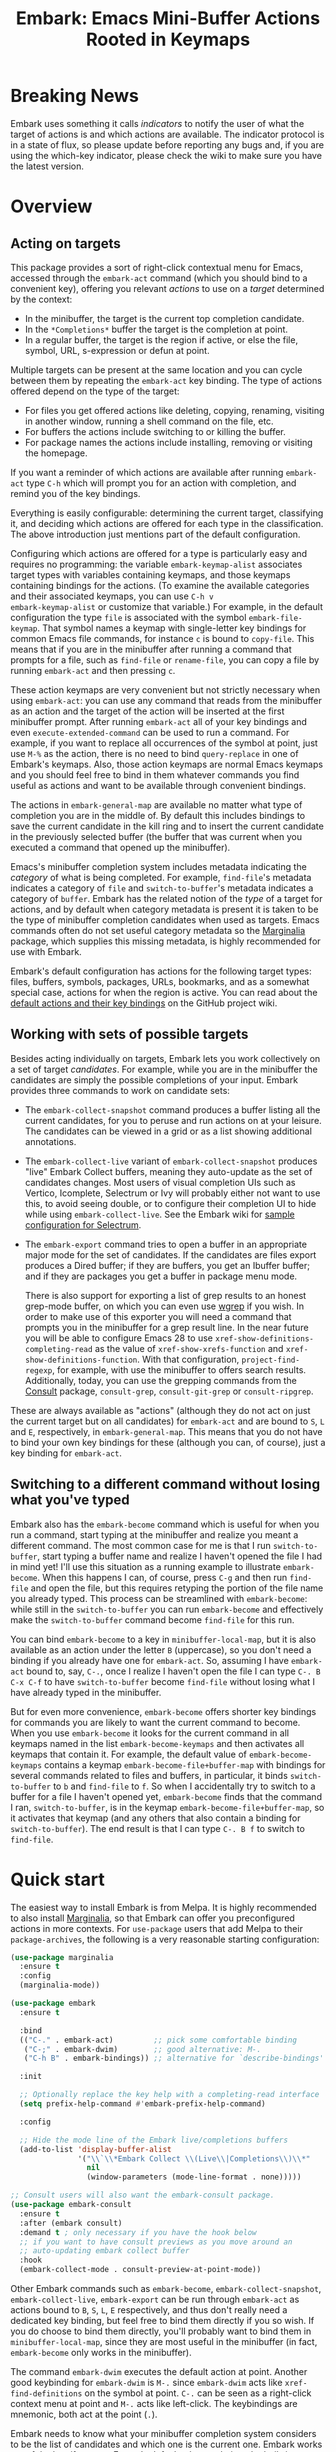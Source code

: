 #+TITLE: Embark: Emacs Mini-Buffer Actions Rooted in Keymaps
#+OPTIONS: d:nil
#+EXPORT_FILE_NAME: embark.texi
#+TEXINFO_DIR_CATEGORY: Emacs
#+TEXINFO_DIR_TITLE: Embark: (embark).
#+TEXINFO_DIR_DESC: Emacs Mini-Buffer Actions Rooted in Keymaps

:BADGE:
[[https://melpa.org/#/embark][file:https://melpa.org/packages/embark-badge.svg]]
:END:

* Breaking News

Embark uses something it calls /indicators/ to notify the user of what
the target of actions is and which actions are available. The
indicator protocol is in a state of flux, so please update before
reporting any bugs and, if you are using the which-key indicator,
please check the wiki to make sure you have the latest version.
  
* Overview
** Acting on targets

This package provides a sort of right-click contextual menu for Emacs,
accessed through the =embark-act= command (which you should bind to a
convenient key), offering you relevant /actions/ to use on a /target/
determined by the context:

- In the minibuffer, the target is the current top completion
  candidate.
- In the =*Completions*= buffer the target is the completion at point.
- In a regular buffer, the target is the region if active, or else the
  file, symbol, URL, s-expression or defun at point.

Multiple targets can be present at the same location and you can cycle
between them by repeating the =embark-act= key binding. The type of
actions offered depend on the type of the target:

- For files you get offered actions like deleting, copying,
  renaming, visiting in another window, running a shell command on the
  file, etc.
- For buffers the actions include switching to or killing the buffer.
- For package names the actions include installing, removing or
  visiting the homepage.

If you want a reminder of which actions are available after running
=embark-act= type =C-h= which will prompt you for an action with
completion, and remind you of the key bindings.

Everything is easily configurable: determining the current target,
classifying it, and deciding which actions are offered for each type
in the classification. The above introduction just mentions part of
the default configuration.

Configuring which actions are offered for a type is particularly easy
and requires no programming: the variable =embark-keymap-alist=
associates target types with variables containing keymaps, and those
keymaps containing bindings for the actions. (To examine the
available categories and their associated keymaps, you can use =C-h v
embark-keymap-alist= or customize that variable.) For example, in the
default configuration the type =file= is associated with the symbol
=embark-file-keymap=. That symbol names a keymap with single-letter
key bindings for common Emacs file commands, for instance =c= is bound
to =copy-file=. This means that if you are in the minibuffer after
running a command that prompts for a file, such as =find-file= or
=rename-file=, you can copy a file by running =embark-act= and then
pressing =c=.

These action keymaps are very convenient but not strictly necessary
when using =embark-act=: you can use any command that reads from the
minibuffer as an action and the target of the action will be inserted
at the first minibuffer prompt. After running =embark-act= all of your
key bindings and even =execute-extended-command= can be used to run a
command. For example, if you want to replace all occurrences of the
symbol at point, just use =M-%= as the action, there is no need to bind
=query-replace= in one of Embark's keymaps. Also, those action keymaps
are normal Emacs keymaps and you should feel free to bind in them
whatever commands you find useful as actions and want to be available
through convenient bindings.

The actions in =embark-general-map= are available no matter what type
of completion you are in the middle of. By default this includes
bindings to save the current candidate in the kill ring and to insert
the current candidate in the previously selected buffer (the buffer
that was current when you executed a command that opened up the
minibuffer).

Emacs's minibuffer completion system includes metadata indicating the
/category/ of what is being completed. For example, =find-file='s
metadata indicates a category of =file= and =switch-to-buffer='s metadata
indicates a category of =buffer=. Embark has the related notion of the
/type/ of a target for actions, and by default when category metadata
is present it is taken to be the type of minibuffer completion
candidates when used as targets. Emacs commands often do not set
useful category metadata so the [[https://github.com/minad/marginalia][Marginalia]] package, which supplies
this missing metadata, is highly recommended for use with Embark.

Embark's default configuration has actions for the following target
types: files, buffers, symbols, packages, URLs, bookmarks, and as a
somewhat special case, actions for when the region is active. You can
read about the [[https://github.com/oantolin/embark/wiki/Default-Actions][default actions and their key bindings]] on the GitHub
project wiki.

** Working with sets of possible targets

Besides acting individually on targets, Embark lets you work
collectively on a set of target /candidates/. For example, while you
are in the minibuffer the candidates are simply the possible
completions of your input. Embark provides three commands to work on
candidate sets:

- The =embark-collect-snapshot= command produces a buffer listing all
  the current candidates, for you to peruse and run actions on at your
  leisure. The candidates can be viewed in a grid or as a list showing
  additional annotations.

- The =embark-collect-live= variant of =embark-collect-snapshot= produces
  "live" Embark Collect buffers, meaning they auto-update as the set
  of candidates changes. Most users of visual completion UIs such as
  Vertico, Icomplete, Selectrum or Ivy will probably either not want
  to use this, to avoid seeing double, or to configure their
  completion UI to hide while using =embark-collect-live=. See the
  Embark wiki for [[https://github.com/oantolin/embark/wiki/Additional-Configuration#pause-selectrum-while-using-embark-collect-live][sample configuration for Selectrum]].

- The =embark-export= command tries to open a buffer in an appropriate
  major mode for the set of candidates. If the candidates are files
  export produces a Dired buffer; if they are buffers, you get an
  Ibuffer buffer; and if they are packages you get a buffer in
  package menu mode.

  There is also support for exporting a list of grep results to an
  honest grep-mode buffer, on which you can even use [[https://github.com/mhayashi1120/Emacs-wgrep][wgrep]] if you
  wish. In order to make use of this exporter you will need a command
  that prompts you in the minibuffer for a grep result line. In the
  near future you will be able to configure Emacs 28 to use
  =xref-show-definitions-completing-read= as the value of
  =xref-show-xrefs-function= and =xref-show-definitions-function=. With
  that configuration, =project-find-regexp=, for example, with use the
  minibuffer to offers search results. Additionally, today, you can
  use the grepping commands from the [[https://github.com/minad/consult/][Consult]] package, =consult-grep=,
  =consult-git-grep= or =consult-ripgrep=.

These are always available as "actions" (although they do not act on
just the current target but on all candidates) for =embark-act= and are
bound to =S=, =L= and =E=, respectively, in =embark-general-map=. This means
that you do not have to bind your own key bindings for these
(although you can, of course), just a key binding for =embark-act=.

** Switching to a different command without losing what you've typed

Embark also has the =embark-become= command which is useful for when
you run a command, start typing at the minibuffer and realize you
meant a different command. The most common case for me is that I run
=switch-to-buffer=, start typing a buffer name and realize I haven't
opened the file I had in mind yet! I'll use this situation as a
running example to illustrate =embark-become=. When this happens I can,
of course, press =C-g= and then run =find-file= and open the file, but
this requires retyping the portion of the file name you already
typed. This process can be streamlined with =embark-become=: while still
in the =switch-to-buffer= you can run =embark-become= and effectively
make the =switch-to-buffer= command become =find-file= for this run.

You can bind =embark-become= to a key in =minibuffer-local-map=, but it is
also available as an action under the letter =B= (uppercase), so you
don't need a binding if you already have one for =embark-act=. So,
assuming I have =embark-act= bound to, say, =C-.=, once I realize I
haven't open the file I can type =C-. B C-x C-f= to have
=switch-to-buffer= become =find-file= without losing what I have already
typed in the minibuffer.

But for even more convenience, =embark-become= offers shorter key
bindings for commands you are likely to want the current command to
become. When you use =embark-become= it looks for the current command in
all keymaps named in the list =embark-become-keymaps= and then activates
all keymaps that contain it. For example, the default value of
=embark-become-keymaps= contains a keymap =embark-become-file+buffer-map=
with bindings for several commands related to files and buffers, in
particular, it binds =switch-to-buffer= to =b= and =find-file= to =f=. So when
I accidentally try to switch to a buffer for a file I haven't opened
yet, =embark-become= finds that the command I ran, =switch-to-buffer=, is
in the keymap =embark-become-file+buffer-map=, so it activates that
keymap (and any others that also contain a binding for
=switch-to-buffer=). The end result is that I can type =C-. B f= to
switch to =find-file=.

* Quick start

The easiest way to install Embark is from Melpa. It is highly
recommended to also install [[https://github.com/minad/marginalia][Marginalia]], so that Embark can offer you
preconfigured actions in more contexts. For =use-package= users that
add Melpa to their =package-archives=, the following is a very
reasonable starting configuration:

#+begin_src emacs-lisp
  (use-package marginalia
    :ensure t
    :config
    (marginalia-mode))

  (use-package embark
    :ensure t

    :bind
    (("C-." . embark-act)         ;; pick some comfortable binding
     ("C-;" . embark-dwim)        ;; good alternative: M-.
     ("C-h B" . embark-bindings)) ;; alternative for `describe-bindings'

    :init

    ;; Optionally replace the key help with a completing-read interface
    (setq prefix-help-command #'embark-prefix-help-command)

    :config

    ;; Hide the mode line of the Embark live/completions buffers
    (add-to-list 'display-buffer-alist
                 '("\\`\\*Embark Collect \\(Live\\|Completions\\)\\*"
                   nil
                   (window-parameters (mode-line-format . none)))))

  ;; Consult users will also want the embark-consult package.
  (use-package embark-consult
    :ensure t
    :after (embark consult)
    :demand t ; only necessary if you have the hook below
    ;; if you want to have consult previews as you move around an
    ;; auto-updating embark collect buffer
    :hook
    (embark-collect-mode . consult-preview-at-point-mode))
#+end_src

Other Embark commands such as =embark-become=, =embark-collect-snapshot=,
=embark-collect-live=, =embark-export= can be run through =embark-act= as
actions bound to =B=, =S=, =L=, =E= respectively, and thus don't really need
a dedicated key binding, but feel free to bind them directly if you
so wish. If you do choose to bind them directly, you'll probably want
to bind them in =minibuffer-local-map=, since they are most useful in
the minibuffer (in fact, =embark-become= only works in the minibuffer).

The command =embark-dwim= executes the default action at point. Another good
keybinding for =embark-dwim= is =M-.= since =embark-dwim= acts like
=xref-find-definitions= on the symbol at point. =C-.= can be seen as a
right-click context menu at point and =M-.= acts like left-click. The
keybindings are mnemonic, both act at the point (=.=).

Embark needs to know what your minibuffer completion system considers
to be the list of candidates and which one is the current one. Embark
works out of the box if you use Emacs's default tab completion, the
built-in =icomplete-mode= or =fido-mode=, or the third-party packages
[[https://github.com/minad/vertico][Vertico]], [[https://github.com/raxod502/selectrum/][Selectrum]] or [[https://github.com/abo-abo/swiper][Ivy]].

If you are a [[https://emacs-helm.github.io/helm/][Helm]] or [[https://github.com/abo-abo/swiper][Ivy]] user you are unlikely to want Embark since
those packages include comprehensive functionality for acting on
minibuffer completion candidates. (Embark does come with Ivy
integration despite this.)

* Advanced configuration
** Showing a reminder of available actions

If you want a reminder of which actions are available after running
=embark-act=, use =embark-keymap-help=, which is bound to =C-h= in all of
Embark's action keymaps. That command will prompt you for the name of
an action with completion (but feel free to enter a command not among
the offered candidates!), and will also remind you of the key
bindings. You can press =@= at the prompt and then one of the key
bindings to enter the name of the corresponding action.

If you find you prefer entering actions that way, you can configure
embark to always prompt you for actions by setting the variable
=embark-prompter= to =embark-completing-read-prompter=.

If you want to see the actions and their key bindings, but want to
use the key bindings rather than completing the command name, you can
install [[https://github.com/justbur/emacs-which-key][which-key]] and configure Embark as follows:

#+begin_src emacs-lisp
  (setq embark-action-indicator
        (lambda (map _target)
          (which-key--show-keymap "Embark" map nil nil 'no-paging)
          #'which-key--hide-popup-ignore-command)
        embark-become-indicator embark-action-indicator)
#+end_src

** Quitting the minibuffer after an action

By default, if you call =embark-act= from the minibuffer it quits the
minibuffer after performing the action. You can change this by setting
the customizable variable =embark-quit-after-action= to =nil=. That
variable controls whether or not =embark-act= quits the minibuffer when
you call it without a prefix argument, and you can select the opposite
behavior to what the variable says by calling =embark-act= with =C-u=.
Note that both the variable =embark-quit-after-action= and =C-u= have no
effect when you call =embark-act= outside the minibuffer.

Having =embark-act= /not/ quit the minibuffer can be useful to turn
commands into little "thing managers". For example, you can use
=find-file= as a little file manager or =describe-package= as a little
package manager: you can run those commands, perform a series of
actions, and then quit the command.

If you find yourself using the quitting and non-quitting variants of
=embark-act= about equally often, you may prefer to have separate
commands for them instead of a single command that you call with =C-u=
half the time. You could, for example, keep the default exiting
behavior of =embark-act= and define a non-quitting version as follows:

#+begin_src emacs-lisp
  (defun embark-act-noquit ()
    "Run action but don't quit the minibuffer afterwards."
    (interactive)
    (let ((embark-quit-after-action nil))
      (embark-act)))
#+end_src

** Allowing the target to be edited before acting on it

By default, for most commands =embark= inserts the target of the action
into the next minibuffer prompt and "presses =RET=" for you, accepting
the target as is.

For some commands this might be undesirable, either for safety
(because a command is "hard to undo", like =delete-file= or
=kill-buffer=), or because further input is required next to the target
(like when using =shell-command=: the target is the file and you still
need to enter a shell command to run on it, at the same prompt). You
can add such commands to the =embark-allow-edit-commands= variable
(which by default already contains the examples mentioned, and a few
others as well).

Now, automatically pressing =RET= for most commands is only the default.
If you set the variable =embark-allow-edit-default= to =t=, then =embark=
will instead give you a chance to edit the target before acting upon
it, for all commands except those listed in =embark-skip-edit-commands=.

** Running some setup after injecting the target

You can customize what happens after the target is inserted at the minibuffer
prompt of an action. There are =embark-setup-action-hooks=, that are run by default
after injecting the target into the minibuffer. The hook can be specified for
specific action commands by associating the command to the desired hook. By
default the hooks with the key t are executed.

For example, consider using =shell-command= as an action during file
completion. It would be useful to insert a space before the target
file name and to leave the point at the beginning, so you can
immediately type the shell command. That's why in =embark='s default
configuration there is an entry in =embark-setup-action-hooks= associating
=shell-command= to =embark--shell-prep=, a simple helper command that
quotes all the spaces in the file name, inserts an extra space at the
beginning of the line and leaves point to the left of it.

** Creating your own keymaps

All internal keymaps are defined with a helper macro
=embark-define-keymap= that you can use to define your own keymaps,
whether they are for new categories in =embark-keymap-alist= or for any
other purpose! For example a simple version of the file action keymap
could be defined as follows:

#+BEGIN_SRC emacs-lisp
  (embark-define-keymap embark-file-map
    "Example keymap with a few file actions"
    ("d" delete-file)
    ("r" rename-file)
    ("c" copy-file))
#+END_SRC

Remember also that these action keymaps are perfectly normal Emacs
keymaps, and do not need to be created with this helper macro. You
can use the built-in =define-key=, or your favorite external package
such as =bind-key= or =general.el= to manage them.

** Defining actions for new categories of targets

It is easy to configure Embark to provide actions for new types of
targets, either in the minibuffer or outside it. I present below two
very detailed examples of how to do this. At several points I'll
explain more than one way to proceed, typically with the easiest
option first. I include the alternative options since there will be
similar situations where the easiest option is not available.

*** New minibuffer target example - tab-bar tabs

Say you use the new [[https://www.gnu.org/software/emacs/manual/html_node/emacs/Tab-Bars.html][tab bars]] from Emacs 27 and you want Embark to
offer tab-specific actions when you use the tab-bar-mode commands
that mention tabs by name. You would need to: (1) make sure Embark
knows those commands deal with tabs, (2) define a keymap for tab
actions and configure Embark so it knows that's the keymap you want.

**** Telling Embark about commands that prompt for tabs by name

For step (1), it would be great if the =tab-bar-mode= commands reported
the completion category =tab= when asking you for a tab with
completion. (All built-in Emacs commands that prompt for file names,
for example, do have metadata indicating that they want a =file=.) They
do not, unfortunately, and I will describe a couple of ways to deal
with this.

Maybe the easiest thing is to configure [[https://github.com/minad/marginalia][Marginalia]] to enhance those
commands. All of the =tab-bar-*-tab-by-name= commands have the words
"tab by name" in the minibuffer prompt, so you can use:

#+begin_src emacs-lisp
  (add-to-list 'marginalia-prompt-categories '("tab by name" . tab))
#+end_src

That's it! But in case you are ever in a situation where you don't
already have commands that prompt for the targets you want, I'll
describe how writing your own command with appropriate =category=
metadata looks:

#+begin_src emacs-lisp
  (defun my-select-tab-by-name (tab)
    (interactive
     (list
      (let ((tab-list (or (mapcar #'(lambda (tab) (cdr (assq 'name tab)))
                                  (tab-bar-tabs))
                          (user-error "No tabs found"))))
        (completing-read
         "Tabs: "
         (lambda (string predicate action)
           (if (eq action 'metadata)
               '(metadata (category . tab))
             (complete-with-action action tab-list string predicate)))))))
    (tab-bar-select-tab-by-name tab))
#+end_src

As you can see, the built-in support for setting the category
metadatum is not very easy to use or pretty to look at. To help with
this I recommend the =consult--read= function from the excellent
[[https://github.com/minad/consult/][Consult]] package. With that function we can rewrite the command as
follows:

#+begin_src emacs-lisp
  (defun my-select-tab-by-name (tab)
    (interactive
     (list
      (let ((tab-list (or (mapcar #'(lambda (tab) (cdr (assq 'name tab)))
                                  (tab-bar-tabs))
                          (user-error "No tabs found"))))
        (consult--read tab-list
                       :prompt "Tabs: "
                       :category 'tab))))
    (tab-bar-select-tab-by-name tab))
#+end_src

Much nicer! No matter how you define the =my-select-tab-by-name=
command, the first approach with Marginalia and prompt detection has
the following advantages: you get the =tab= category for all the
=tab-bar-*-bar-by-name= commands at once, also, you enhance built-in
commands, instead of defining new ones.

**** Defining and configuring a keymap for tab actions

 Let's say we want to offer select, rename and close actions for tabs
 (in addition to Embark general actions, such as saving the tab name to
 the kill-ring, which you get for free). Then this will do:

 #+begin_src emacs-lisp
   (embark-define-keymap embark-tab-actions
     "Keymap for actions for tab-bar tabs (when mentioned by name)."
     ("s" tab-bar-select-tab-by-name)
     ("r" tab-bar-rename-tab-by-name)
     ("k" tab-bar-close-tab-by-name))

   (add-to-list 'embark-keymap-alist '(tab . embark-tab-actions))
 #+end_src

 What if after using this for a while you feel closing the tab
 without confirmation is dangerous? You have a couple of options:

 1. You can keep using the =tab-bar-close-tab-by-name= command, but no
    longer let Embark press =RET= for you:
    #+begin_src emacs-lisp
      (add-to-list 'embark-allow-edit-commands 'tab-bar-close-tab-by-name)
    #+end_src

 2. You can write your own command that prompts for confirmation and
    use that instead of =tab-bar-close-tab-by-name= in the above keymap:
    #+begin_src emacs-lisp
      (defun my-confirm-close-tab-by-name (tab)
        (interactive "sTab to close: ")
        (when (y-or-n-p (format "Close tab '%s'? " tab))
          (tab-bar-close-tab-by-name tab)))
    #+end_src

    Notice that this is a command you can also use directly from =M-x=
    independently of Embark. Using it from =M-x= leaves something to be
    desired, though, since you don't get completion for the tab names.
    You can fix this if you wish as described in the previous section.

*** New target example in regular buffers - short Wikipedia links

Say you want to teach embark to treat text of the form
=wikipedia:Gary_Kasparov= in any regular buffer as a link to Wikipedia,
with actions to open the Wikipedia page in eww or an external browser
or to save the URL of the page in the kill-ring. We can take
advantage of the actions that Embark has preconfigured for URLs, so
all we need to do is teach Embark that =wikipedia:Gary_Kasparov= stands
for the URL =https://en.wikipedia.org/wiki/Garry_Kasparov=.

You can be as fancy as you want with the recognized syntax. Here, to
keep the example simple, I'll assume the link matches the regexp
=wikipedia:[[:alnum:]_]+=. We will write a function that looks for a
match surrounding point, and returns the pair =(cons 'url
actual-url-of-the-page)=.

#+begin_src emacs-lisp
  (defun my-short-wikipedia-link ()
    "Target a link at point of the form wikipedia:Page_Name."
    (save-excursion
      (let* ((beg (progn (skip-chars-backward "[:alnum:]_:") (point)))
             (end (progn (skip-chars-forward "[:alnum:]_:") (point)))
             (str (buffer-substring-no-properties beg end)))
        (save-match-data
          (when (string-match "wikipedia:\\([[:alnum:]_]+\\)" str)
            (cons 'url (format "https://en.wikipedia.org/wiki/%s"
                               (match-string 1 str))))))))

  (add-to-list 'embark-target-finders 'my-short-wikipedia-link)
#+end_src

* How does Embark call the actions?

  Embark actions are normal Emacs commands, that is, functions with an
  interactive specification. In order to execute an action, Embark
  calls the command with =call-interactively=, so the command reads user
  input exactly as if run directly by the user. For example the
  command may open a minibuffer and read a string
  (=read-from-minibuffer=) or open a completion interface
  (=completing-read=). If this happens, Embark takes the target string
  and inserts it automatically into the minibuffer, simulating user
  input this way. After inserting the string, Embark exits the
  minibuffer, submitting the input. (The immediate minibuffer exit can
  be disabled in order to allow editing the input: see the
  =embark-allow-edit-commands= and =embark-allow-edit-default=
  configuration variables). Embark inserts the target string at the
  first minibuffer opened by the action command, and if the command
  happens to prompt the user for input more than once, the user still
  interacts with the second and further prompts in the normal fashion.

  This is how Embark manages to reuse normal commands as actions. The
  mechanism allows you to use as Embark actions commands that were not
  written with Embark in mind (and indeed almost all actions that are
  bound by default in Embark's action keymaps are standard Emacs
  commands). It also allows you to write new custom actions in such a
  way that they are useful even without Embark.
  
  Here is a simple example illustrating those three ways of reading
  input from the user mentioned above. Bind the following commands to
  the =embark-symbol-map= to be used as actions, then put the point on
  some symbol and run them with =embark-act=:

  #+begin_src emacs-lisp
    (defun example-action-command1 ()
      (interactive)
      (message "The input was `%s'." (read-from-minibuffer "Input: ")))

    (defun example-action-command2 (input)
      (interactive "s")
      (message "The input was `%s'." input))

    (defun example-action-command3 ()
      (interactive)
      (message "Your selection was `%s'."
               (completing-read "Select: " '("E" "M" "B" "A" "R" "K"))))

    (define-key embark-symbol-map "X1" #'example-action-command1)
    (define-key embark-symbol-map "X2" #'example-action-command2)
    (define-key embark-symbol-map "X3" #'example-action-command3)
  #+end_src

** Non-interactive functions as actions
   
  Alternatively, Embark does support one other type of action: a
  non-interactive function of a single argument. The target is passed
  as argument to the function. For example:

  #+begin_src emacs-lisp
    (defun example-action-function (target)
      (message "The target was `%s'." target))

    (define-key embark-symbol-map "X4" #'example-action-function)
  #+end_src

  Note that normally binding non-interactive functions in a keymap is
  useless, since when attempting to run them using the key binding you
  get an error message similar to "Wrong type argument: commandp,
  example-action-function". In general it is more flexible to write
  any new Embark actions as commands, that is, as interactive
  functions, because that way you can also run them directly, without
  Embark. But there are a couple of reasons to use non-interactive
  functions as actions:

  1. You may already have the function lying around, and it is
     convenient to simply reuse it.

  2. For command actions the targets can only be simple string, with
     no text properties. For certain advanced uses you may want the
     action to receive a string /with/ some text properties, or even a
     non-string target.
  
* Embark, Marginalia and Consult

Embark cooperates well with the [[https://github.com/minad/marginalia][Marginalia]] and [[https://github.com/minad/consult][Consult]] packages. Neither of
those packages is a dependency of Embark, but Marginalia is highly recommended,
for reasons explained in the rest of this section.

Embark comes with actions for symbols (commands, functions, variables
with actions such as finding the definition, looking up the
documentation, evaluating, etc.) in the =embark-symbol-map= keymap, and
for packages (actions like install, delete, browse url, etc.) in the
=embark-package-keymap=.

Unfortunately Embark does not automatically offers you these keymaps
when relevant, because many built-in Emacs commands don't report
accurate category metadata. For example, a command like
=describe-package=, which reads a package name from the minibuffer,
does not have metadata indicating so.

In an earlier Embark version, there were functions to supply this missing
metadata, but they have been moved to Marginalia, which augments many Emacs
command to report accurate category metadata. Simply activating =marginalia-mode=
allows Embark to offer you the package and symbol actions when appropriate
again. Candidate annotations in the Embark collect buffer are also provided by
the Marginalia package.

- If you install Marginalia and activate =marginalia-mode=, the list
  view in Embark Collect buffers will use the Marginalia annotations
  automatically.

- If you don't install Marginalia, you will see only the annotations
  that come with Emacs (such as key bindings in =M-x=, or the unicode
  characters in =C-x 8 RET=).

- If you have Consult installed and call =embark-collect-snapshot= from
  =consult-line=, =consult-mark= or =consult-outline=, you will notice the
  Embark Collect buffer starts in list view by default. Similarly,
  you'll notice that the =consult-yank= family of commands start out in
  list view with zebra stripes, so you can easily tell where
  multi-line kill-ring entries start and end.

- The function =embark-open-externally= has been removed following the
  policy of avoiding overlap with Consult. If you used that action,
  add [[https://github.com/minad/consult/blob/373498acb76b9395e5e590fb8e39f671a9363cd7/consult.el#L707][the small function]] to your configuration or install Consult and
  use =consult-file-externally=.
